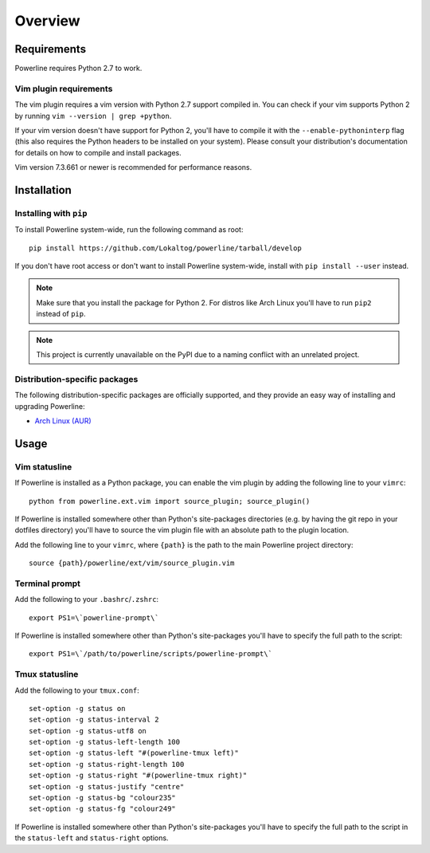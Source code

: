Overview
========

Requirements
------------

Powerline requires Python 2.7 to work.

Vim plugin requirements
^^^^^^^^^^^^^^^^^^^^^^^

The vim plugin requires a vim version with Python 2.7 support compiled in.  
You can check if your vim supports Python 2 by running ``vim --version 
| grep +python``.

If your vim version doesn't have support for Python 2, you'll have to 
compile it with the ``--enable-pythoninterp`` flag (this also requires the 
Python headers to be installed on your system). Please consult your 
distribution's documentation for details on how to compile and install 
packages.

Vim version 7.3.661 or newer is recommended for performance reasons.

Installation
------------

Installing with ``pip``
^^^^^^^^^^^^^^^^^^^^^^^

To install Powerline system-wide, run the following command as root::

    pip install https://github.com/Lokaltog/powerline/tarball/develop

If you don't have root access or don't want to install Powerline 
system-wide, install with ``pip install --user`` instead.

.. note:: Make sure that you install the package for Python 2. For distros 
   like Arch Linux you'll have to run ``pip2`` instead of ``pip``.

.. note:: This project is currently unavailable on the PyPI due to a naming 
   conflict with an unrelated project.

Distribution-specific packages
^^^^^^^^^^^^^^^^^^^^^^^^^^^^^^

The following distribution-specific packages are officially supported, and 
they provide an easy way of installing and upgrading Powerline:

* `Arch Linux (AUR) <https://aur.archlinux.org/packages/powerline-git/>`_

Usage
-----

Vim statusline
^^^^^^^^^^^^^^

If Powerline is installed as a Python package, you can enable the vim plugin 
by adding the following line to your ``vimrc``::

    python from powerline.ext.vim import source_plugin; source_plugin()

If Powerline is installed somewhere other than Python's site-packages 
directories (e.g. by having the git repo in your dotfiles directory) you'll 
have to source the vim plugin file with an absolute path to the plugin 
location.

Add the following line to your ``vimrc``, where ``{path}`` is the path to 
the main Powerline project directory::

    source {path}/powerline/ext/vim/source_plugin.vim

Terminal prompt
^^^^^^^^^^^^^^^

Add the following to your ``.bashrc``/``.zshrc``::

    export PS1=\`powerline-prompt\`

If Powerline is installed somewhere other than Python's site-packages you'll 
have to specify the full path to the script::

    export PS1=\`/path/to/powerline/scripts/powerline-prompt\`

Tmux statusline
^^^^^^^^^^^^^^^

Add the following to your ``tmux.conf``::

    set-option -g status on
    set-option -g status-interval 2
    set-option -g status-utf8 on
    set-option -g status-left-length 100
    set-option -g status-left "#(powerline-tmux left)"
    set-option -g status-right-length 100
    set-option -g status-right "#(powerline-tmux right)"
    set-option -g status-justify "centre"
    set-option -g status-bg "colour235"
    set-option -g status-fg "colour249"

If Powerline is installed somewhere other than Python's site-packages you'll 
have to specify the full path to the script in the ``status-left`` and 
``status-right`` options.
